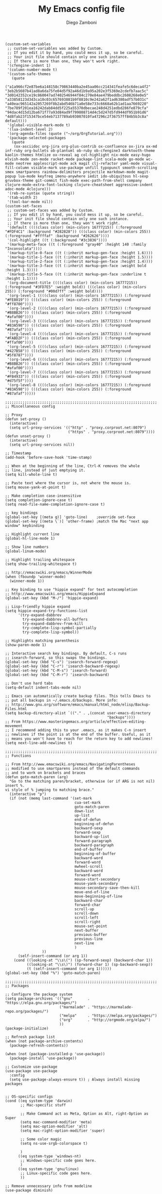 #+PROPERTY: header-args:elisp :tangle init.el
#+PROPERTY: header-args :mkdirp yes :comments no 

#+TITLE:  My Emacs config file
#+AUTHOR: Diego Zamboni
#+EMAIL:  diego@zzamboni.org

#+BEGIN_SRC elisp :exports none
;;  DO NOT EDIT THIS FILE DIRECTLY
;;  This is a file generated from a literate programing source file located at
;;  https://github.com/zzamboni/vcsh_emacs/blob/master/.emacs.d/init.org.
;;  You should make any changes there and regenerate it from Emacs org-mode using C-c C-v t
#+END_SRC

#+BEGIN_SRC elisp
  (custom-set-variables
   ;; custom-set-variables was added by Custom.
   ;; If you edit it by hand, you could mess it up, so be careful.
   ;; Your init file should contain only one such instance.
   ;; If there is more than one, they won't work right.
   '(cfengine-indent 1)
   '(column-number-mode t)
   '(custom-safe-themes
     (quote
      ("a1a966cf2e87be6a148158c79863440ba2e45aa06cc214341feafe5c6deca4f2" "3eb2b5607b41ad8a6da75fe04d5f92a46d1b9a95a202e3f5369e2cdefb7aac5c" "3d0142352ce19c860047ad7402546944f84c270e84ae479beddbc2608268e0e5" "a33858123d3d3ca10c03c657693881b9f8810c9e242a62f1ad6380adf57b031c" "a40eac965142a2057269f8b2abd546b71a0e58e733c6668a62b1ad1aa7669220" "7be789f201ea16242dab84dd5f225a55370dbecae248d4251edbd286fe879cfa" "94dac4d15d12ba671f77a93d84ad9f799808714d4c5d247d5fd944df951b91d6" "4d8fab23f15347bce54eb7137789ab93007010fa47296c2f36757ff84b5b3c8a" default)))
   '(global-visible-mark-mode t)
   '(lua-indent-level 2)
   '(org-agenda-files (quote ("~/org/OrgTutorial.org")))
   '(package-selected-packages
     (quote
      (ox-asciidoc org-jira org-plus-contrib ox-confluence ox-jira ox-md inf-ruby org-bullets ob-plantuml ob-ruby ob-cfengine3 darktooth-theme kaolin-themes htmlize ox-reveal ag col-highlight nix-mode easy-hugo elvish-mode zen-mode racket-mode package-lint scala-mode go-mode wc-mode neotree applescript-mode ack magit clj-refactor yaml-mode visual-fill-column visible-mark use-package unfill typopunct smooth-scrolling smex smartparens rainbow-delimiters projectile markdown-mode magit-popup lua-mode keyfreq imenu-anywhere iedit ido-ubiquitous hl-sexp gruvbox-theme git-commit fish-mode exec-path-from-shell company clojure-mode-extra-font-locking clojure-cheatsheet aggressive-indent adoc-mode 4clojure)))
   '(reb-re-syntax (quote string))
   '(tab-width 2)
   '(tool-bar-mode nil))
  (custom-set-faces
   ;; custom-set-faces was added by Custom.
   ;; If you edit it by hand, you could mess it up, so be careful.
   ;; Your init file should contain only one such instance.
   ;; If there is more than one, they won't work right.
   '(default ((((class color) (min-colors 16777215)) (:foreground "#FDF4C1" :background "#282828")) (((class color) (min-colors 255)) (:foreground "#ffffaf" :background "#262626"))))
   '(col-highlight ((t (:background "#3c3836"))))
   '(markup-meta-face ((t (:foreground "gray40" :height 140 :family "Inconsolata"))))
   '(markup-title-0-face ((t (:inherit markup-gen-face :height 1.6))))
   '(markup-title-1-face ((t (:inherit markup-gen-face :height 1.5))))
   '(markup-title-2-face ((t (:inherit markup-gen-face :height 1.4))))
   '(markup-title-3-face ((t (:inherit markup-gen-face :weight bold :height 1.3))))
   '(markup-title-5-face ((t (:inherit markup-gen-face :underline t :height 1.1))))
   '(org-document-title ((((class color) (min-colors 16777215)) (:foreground "#3FD7E5" :weight bold)) (((class color) (min-colors 255)) (:foreground "#00d7ff" :weight bold))))
   '(org-level-1 ((((class color) (min-colors 16777215)) (:foreground "#FE8019")) (((class color) (min-colors 255)) (:foreground "#ff8700"))))
   '(org-level-2 ((((class color) (min-colors 16777215)) (:foreground "#B8BB26")) (((class color) (min-colors 255)) (:foreground "#afaf00"))))
   '(org-level-3 ((((class color) (min-colors 16777215)) (:foreground "#83A598")) (((class color) (min-colors 255)) (:foreground "#87afaf"))))
   '(org-level-4 ((((class color) (min-colors 16777215)) (:foreground "#FABD2F")) (((class color) (min-colors 255)) (:foreground "#ffaf00"))))
   '(org-level-5 ((((class color) (min-colors 16777215)) (:foreground "#427B58")) (((class color) (min-colors 255)) (:foreground "#5f8787"))))
   '(org-level-6 ((((class color) (min-colors 16777215)) (:foreground "#B8BB26")) (((class color) (min-colors 255)) (:foreground "#afaf00"))))
   '(org-level-7 ((((class color) (min-colors 16777215)) (:foreground "#FB4933")) (((class color) (min-colors 255)) (:foreground "#d75f5f"))))
   '(org-level-8 ((((class color) (min-colors 16777215)) (:foreground "#83A598")) (((class color) (min-colors 255)) (:foreground "#87afaf")))))

  ;;;;;;;;;;;;;;;;;;;;;;;;;;;;;;;;;;;;;;;;;;;;;;;;;;;;;;;;;;;;;;;;;;;;;;
  ;; Miscellaneous config

  ;; Proxy
  (defun set-proxy ()
    (interactive)
    (setq url-proxy-services '(("http" . "proxy.corproot.net:8079")
                               ("https" . "proxy.corproot.net:8079"))))
  (defun unset-proxy ()
    (interactive)
    (setq url-proxy-services nil))

  ;; Timestamp
  (add-hook 'before-save-hook 'time-stamp)

  ;; When at the beginning of the line, Ctrl-K removes the whole
  ;; line, instead of just emptying it.
  (setq kill-whole-line t)

  ;; Paste text where the cursor is, not where the mouse is.
  (setq mouse-yank-at-point t)

  ;; Make completion case-insensitive
  (setq completion-ignore-case t)
  (setq read-file-name-completion-ignore-case t)

  ;; key bindings
  (global-set-key [(meta g)] 'goto-line)	;override set-face
  (global-set-key [(meta \`)] 'other-frame)	;match the Mac "next app window" keybinding

  ;; Highlight current line
  (global-hl-line-mode 1)

  ;; Show line numbers
  (global-linum-mode)

  ;; Highlight trailing whitespace
  (setq show-trailing-whitespace t)

  ;; http://emacswiki.org/emacs/WinnerMode
  (when (fboundp 'winner-mode)
    (winner-mode 1))

  ;; Key binding to use "hippie expand" for text autocompletion
  ;; http://www.emacswiki.org/emacs/HippieExpand
  (global-set-key (kbd "M-/") 'hippie-expand)

  ;; Lisp-friendly hippie expand
  (setq hippie-expand-try-functions-list
        '(try-expand-dabbrev
          try-expand-dabbrev-all-buffers
          try-expand-dabbrev-from-kill
          try-complete-lisp-symbol-partially
          try-complete-lisp-symbol))

  ;; Highlights matching parenthesis
  (show-paren-mode 1)

  ;; Interactive search key bindings. By default, C-s runs
  ;; isearch-forward, so this swaps the bindings.
  (global-set-key (kbd "C-s") 'isearch-forward-regexp)
  (global-set-key (kbd "C-r") 'isearch-backward-regexp)
  (global-set-key (kbd "C-M-s") 'isearch-forward)
  (global-set-key (kbd "C-M-r") 'isearch-backward)

  ;; Don't use hard tabs
  (setq-default indent-tabs-mode nil)

  ;; Emacs can automatically create backup files. This tells Emacs to
  ;; put all backups in ~/.emacs.d/backups. More info:
  ;; http://www.gnu.org/software/emacs/manual/html_node/elisp/Backup-Files.html
  (setq backup-directory-alist `(("." . ,(concat user-emacs-directory
                                                 "backups"))))
  ;; From https://www.masteringemacs.org/article/effective-editing-movement
  ;; I recommend adding this to your .emacs, as it makes C-n insert
  ;; newlines if the point is at the end of the buffer. Useful, as it
  ;; means you won't have to reach for the return key to add newlines!
  (setq next-line-add-newlines t)

  ;;;;;;;;;;;;;;;;;;;;;;;;;;;;;;;;;;;;;;;;;;;;;;;;;;;;;;;;;;;;;;;;;;;;;;
  ;; Functions

  ;; From http://www.emacswiki.org/emacs/NavigatingParentheses
  ;; modified to use smartparens instead of the default commands
  ;; and to work on brackets and braces
  (defun goto-match-paren (arg)
    "Go to the matching paren/bracket, otherwise (or if ARG is not nil) insert %.
  vi style of % jumping to matching brace."
    (interactive "p")
    (if (not (memq last-command '(set-mark
                                  cua-set-mark
                                  goto-match-paren
                                  down-list
                                  up-list
                                  end-of-defun
                                  beginning-of-defun
                                  backward-sexp
                                  forward-sexp
                                  backward-up-list
                                  forward-paragraph
                                  backward-paragraph
                                  end-of-buffer
                                  beginning-of-buffer
                                  backward-word
                                  forward-word
                                  mwheel-scroll
                                  backward-word
                                  forward-word
                                  mouse-start-secondary
                                  mouse-yank-secondary
                                  mouse-secondary-save-then-kill
                                  move-end-of-line
                                  move-beginning-of-line
                                  backward-char
                                  forward-char
                                  scroll-up
                                  scroll-down
                                  scroll-left
                                  scroll-right
                                  mouse-set-point
                                  next-buffer
                                  previous-buffer
                                  previous-line
                                  next-line
                                  )
                   ))
        (self-insert-command (or arg 1))
      (cond ((looking-at "\\s\(") (sp-forward-sexp) (backward-char 1))
            ((looking-at "\\s\)") (forward-char 1) (sp-backward-sexp))
            (t (self-insert-command (or arg 1))))))
  (global-set-key (kbd "%") 'goto-match-paren)

  ;;;;;;;;;;;;;;;;;;;;;;;;;;;;;;;;;;;;;;;;;;;;;;;;;;;;;;;;;;;;;;;;;;;;;;
  ;; Packages

  ;; Configure the package system
  (setq package-archives '(("gnu"       . "https://elpa.gnu.org/packages/")
                           ("marmalade" . "https://marmalade-repo.org/packages/")
                           ("melpa"     . "https://melpa.org/packages/")
                           ("org"       . "http://orgmode.org/elpa/")
                           ))
  (package-initialize)

  ;; Refresh package list
  (when (not package-archive-contents)
    (package-refresh-contents))

  (when (not (package-installed-p 'use-package))
    (package-install 'use-package))

  ;; Customize use-package
  (use-package use-package
    :config
    (setq use-package-always-ensure t)) ; Always install missing packages


  ;; OS-specific configs
  (cond ((eq system-type 'darwin)
         ;; Mac-specific stuff

         ;; Make Command act as Meta, Option as Alt, right-Option as Super
         (setq mac-command-modifier 'meta)
         (setq mac-option-modifier 'alt)
         (setq mac-right-option-modifier 'super)

         ;; Some color magic
         (setq ns-use-srgb-colorspace t)

         )
        ((eq system-type 'windows-nt)
         ;; Windows-specific code goes here.
         )
        ((eq system-type 'gnu/linux)
         ;; Linux-specific code goes here.
         ))

  ;; Remove unnecessary info from modeline
  (use-package diminish)

  ;; Color themes
  ;;(use-package solarized-theme)
  (use-package gruvbox-theme)
  (use-package darktooth-theme)
  (use-package kaolin-themes)
  (load-theme 'gruvbox)

  ;; Session saving
  (use-package desktop
    :config
    (desktop-save-mode 1))

  ;; How to uniquify repeated filenames
  (use-package uniquify
    :ensure nil
    :config
    (setq uniquify-after-kill-buffer-p t)
    (setq uniquify-buffer-name-style 'post-forward)
    (setq uniquify-strip-common-suffix nil))

  ;; Load PATH from the shell, on the Mac only
  (use-package exec-path-from-shell
    :if (memq window-system '(mac ns))
    :config
    (exec-path-from-shell-initialize))

  ;; Better multiple-choice selection
  (use-package ido
    :config
    (ido-mode t)
    (ido-everywhere 1)
    (setq ido-use-virtual-buffers t)
    (setq ido-enable-flex-matching t)
    (setq ido-use-filename-at-point nil)
    (setq ido-auto-merge-work-directories-length -1))

  (use-package ido-completing-read+
    :config
    (ido-ubiquitous-mode 1))

  ;; Open recent files, with ido integration
  (use-package recentf
    :init
    (defun ido-recentf-open ()
      "Use `ido-completing-read' to \\[find-file] a recent file"
      (interactive)
      (if (find-file (ido-completing-read "Find recent file: " recentf-list))
          (message "Opening file...")
        (message "Aborting")))

    :config
    (recentf-mode 1)
    (setq recentf-max-menu-items 50)
    (global-set-key "\C-x\ \C-r" 'ido-recentf-open))

  (use-package ibuffer
    :config
    (global-set-key (kbd "C-x C-b") 'ibuffer))

  ;; IDO-like interface for M-x
  (use-package smex
    :bind (("M-x" . smex))
    :config (smex-initialize))

  ;; Clojure code editing
  (use-package clojure-mode
    :mode "\\.clj.*$"
    :mode "riemann.config"
    :mode "\\.boot"
    :config
    ;; Boot script files using shebang (https://github.com/boot-clj/boot/wiki/For-Emacs-Users)
    (add-to-list 'magic-mode-alist '(".* boot" . clojure-mode)))

  (use-package clojure-mode-extra-font-locking)

  ;; Clojure REPL
  (use-package cider
    :config
    ;; nice pretty printing
    (setq cider-repl-use-pretty-printing nil)

    ;; nicer font lock in REPL
    (setq cider-repl-use-clojure-font-lock t)

    ;; result prefix for the REPL
    (setq cider-repl-result-prefix "; => ")

    ;; never ending REPL history
    (setq cider-repl-wrap-history t)

    ;; looong history
    (setq cider-repl-history-size 5000)

    ;; persistent history
    (setq cider-repl-history-file "~/.emacs.d/cider-history")

    ;; error buffer not popping up
    (setq cider-show-error-buffer nil)

    ;; go right to the REPL buffer when it's finished connecting
    (setq cider-repl-pop-to-buffer-on-connect t)
    )

  ;; clj-refactor
  (use-package clj-refactor
    :config
    (defun my-clojure-mode-hook ()
      (clj-refactor-mode 1)
      (yas-minor-mode 1) ; for adding require/use/import statements
      ;; This choice of keybinding leaves cider-macroexpand-1 unbound
      (cljr-add-keybindings-with-prefix "C-c C-m"))

    (add-hook 'clojure-mode-hook #'my-clojure-mode-hook))

  ;; Clojure cheatsheet
  (use-package helm)
  (use-package clojure-cheatsheet
    :config
    (eval-after-load 'clojure-mode
      '(progn
         (define-key clojure-mode-map (kbd "C-c C-h") #'clojure-cheatsheet))))

  ;; Make parenthesis more readable
  (use-package rainbow-delimiters
    :config
    (add-hook 'prog-mode-hook #'rainbow-delimiters-mode)
    (add-hook 'cider-repl-mode-hook #'rainbow-delimiters-mode))

  ;; Make parenthesis more manageable
  (use-package smartparens
    :diminish smartparens-mode
    :config
    (require 'smartparens-config)
    (setq sp-base-key-bindings 'paredit)
    (add-hook 'clojure-mode-hook #'smartparens-strict-mode)
    (add-hook 'emacs-lisp-mode-hook #'smartparens-strict-mode)
    (add-hook 'lisp-mode-hook #'smartparens-strict-mode)
    (add-hook 'cider-repl-mode-hook #'smartparens-strict-mode)

    ;; Map M-( to enclose the next expression, as in paredit. Prefix
    ;; argument can be used to indicate how many expressions to enclose
    ;; instead of just 1. E.g. C-u 3 M-( will enclose the next 3 sexps.
    (defun sp-enclose-next-sexp (num) (interactive "p") (insert-parentheses (or num 1)))
    (add-hook 'smartparens-mode-hook #'sp-use-paredit-bindings)
    (add-hook 'smartparens-mode-hook (lambda () (local-set-key (kbd "M-(") 'sp-enclose-next-sexp))))

  ;; hl-sexp: minor mode to highlight s-expression
  (use-package hl-sexp
    :config
    (add-hook 'clojure-mode-hook #'hl-sexp-mode)
    (add-hook 'lisp-mode-hook #'hl-sexp-mode)
    (add-hook 'emacs-lisp-mode-hook #'hl-sexp-mode))

  ;; Navigate SubWordsInCamelCase
  (use-package subword
    :config
    (add-hook 'clojure-mode-hook #'subword-mode))

  ;; Keep indentation always updated
  (use-package aggressive-indent
    :diminish aggressive-indent-mode
    :config
    (add-hook 'prog-mode-hook #'aggressive-indent-mode))

  ;; Auto-completion mode
  (use-package company
    :diminish company-mode
    :config
    (add-hook 'after-init-hook #'global-company-mode)
    ;; company mode for completion
    (add-hook 'cider-repl-mode-hook #'company-mode)
    (add-hook 'cider-mode-hook #'company-mode))

  ;; Project mode
  (use-package projectile
    :diminish projectile-mode
    :config
    (projectile-global-mode))

  ;; Edit multiple regions in the same way simultaneously.
  (use-package iedit
    :config (set-face-background 'iedit-occurrence "Magenta"))

  ;; built-in documentation mode
  (use-package eldoc
    :config
    (add-hook 'prog-mode-hook #'turn-on-eldoc-mode)
    (add-hook 'cider-repl-mode-hook #'turn-on-eldoc-mode))

  ;; CFEngine mode
  (use-package cfengine
    :commands cfengine3-mode
    :mode ("\\.cf\\'" . cfengine3-mode))

  ;; CPerl mode - doesn't auto-set the mode for some reason
  (use-package cperl-mode
    :mode "\\.p[lm]\\'"
    :interpreter "perl"
    :config
    (setq cperl-hairy t))

  ;; Flyspell
  (use-package flyspell
    :config
    (define-key flyspell-mouse-map [down-mouse-3] #'flyspell-correct-word)
    (define-key flyspell-mouse-map [mouse-3] #'undefined)
    (add-hook 'text-mode-hook   'flyspell-mode))

  ;; midnight mode purges buffers which haven't been displayed in 3 days
  (use-package midnight
    :config
    (setq midnight-mode 't)
    ;; From https://www.emacswiki.org/emacs/MidnightMode
    (setq midnight-period 7200) ;; (eq (* 2 60 60) "2 hours")
    )

  ;; mode for editing fish shell scripts
  (use-package fish-mode
    :mode "\\.fish\\'"
    :interpreter "fish")

  ;; unfill paragraphs
  (use-package unfill)

  ;; AsciiDoc
  (use-package adoc-mode
    :mode "\\.asciidoc\\'"
    :config
    (define-key adoc-mode-map (kbd "M-]") 'increment-clojure-cookbook)
    (define-key adoc-mode-map (kbd "M-[") 'decrement-clojure-cookbook)
    (add-hook 'adoc-mode-hook 'cider-mode))

  ;; Markdown
  (use-package markdown-mode)

  ;; Smart quotes
  (use-package typopunct
    :config
    (typopunct-change-language 'english t))

  ;; Visual (soft) paragraph fill
  ;; https://www.emacswiki.org/emacs/VisualLineMode
  ;; (use-package visual-fill-column
  ;;   :config
  ;;   (add-hook 'adoc-mode-hook 'visual-fill-column-mode)
  ;;   (add-hook 'adoc-mode-hook 'visual-line-mode)
  ;;   (setq visual-line-fringe-indicators '(left-curly-arrow right-curly-arrow)))

  (use-package saveplace
    :config
    (setq-default save-place t)
    ;; keep track of saved places in ~/.emacs.d/places
    (setq save-place-file (concat user-emacs-directory "places")))

  ;; Lua mode
  (use-package lua-mode)

  ;; YAML mode
  (use-package yaml-mode)

  ;; ;; Eshell mode
  ;; (use-package eshell
  ;;   :config
  ;;   (add-hook 'eshell-mode-hook #'eshell-smart-initialize)

  ;;   ;; From http://www.howardism.org/Technical/Emacs/eshell-fun.htm
  ;;   (defun eshell-here ()
  ;;     "Opens up a new shell in the directory associated with the
  ;; current buffer's file. The eshell is renamed to match that
  ;; directory to make multiple eshell windows easier."
  ;;     (interactive)
  ;;     (let* ((parent (if (buffer-file-name)
  ;;                        (file-name-directory (buffer-file-name))
  ;;                      default-directory))
  ;;            (height (/ (window-total-height) 2))
  ;;            (name   (car (last (split-string parent "/" t)))))
  ;;       (split-window-vertically (- height))
  ;;       (other-window 1)
  ;;       (eshell "new")
  ;;       (rename-buffer (concat "*eshell: " name "*"))

  ;;       (insert (concat "ls"))
  ;;       (eshell-send-input)))

  ;;   (global-set-key (kbd "C-!") 'eshell-here)

  ;;   (add-hook 'eshell-mode-hook
  ;;             (lambda ()
  ;;               (add-to-list 'eshell-visual-commands "ssh")
  ;;               (add-to-list 'eshell-visual-commands "tail"))))
  ;; (use-package shell-switcher
  ;;   :config
  ;;   (shell-switcher-mode))
  ;; (use-package eshell-git-prompt
  ;;   :config
  ;;   (eshell-git-prompt-use-theme 'robbyrussell))

  ;; Track Emacs usage achievements, just for fun
  ;; (use-package achievements
  ;;   :diminish achievements-mode
  ;;   :config
  ;;   (achievements-mode))

  ;; Make the mark visible
  (use-package visible-mark)

  ;; Supercharged imenu mode
  (use-package imenu-anywhere
    :config
    (global-set-key (kbd "M-i") 'ido-imenu-anywhere))

  ;; Keep context around when scrolling
  (use-package smooth-scrolling
    :config
    (smooth-scrolling-mode 1))

  ;; Magit
  (use-package magit
    :config
    (defadvice magit-status (around magit-fullscreen activate)
      "Make magit-status run alone in a frame."
      (window-configuration-to-register :magit-fullscreen)
      ad-do-it
      (delete-other-windows))

    (defun magit-quit-session ()
      "Restore the previous window configuration and kill the magit buffer."
      (interactive)
      (kill-buffer)
      (jump-to-register :magit-fullscreen))

    (define-key magit-status-mode-map (kbd "q") 'magit-quit-session)
    (global-set-key (kbd "C-c C-g") 'magit-status))


  ;; Ack
  (use-package ack)

  ;; AppleScript
  (use-package applescript-mode)

  ;; NeoTree
  (use-package neotree
    :config
    (setq neo-smart-open t)
    (setq projectile-switch-project-action 'neotree-projectile-action)
    (defun neotree-project-dir ()
      "Open NeoTree using the git root."
      (interactive)
      (let ((project-dir (projectile-project-root))
            (file-name (buffer-file-name)))
        (neotree-toggle)
        (if project-dir
            (if (neo-global--window-exists-p)
                (progn
                  (neotree-dir project-dir)
                  (neotree-find file-name)))
          (message "Could not find git project root."))))
    (global-set-key [f8] 'neotree-project-dir))

  ;; WordCount
  (use-package wc-mode)

  ;; Go Mode
  (use-package go-mode)

  ;; MELPA package lint
  (use-package package-lint)

  ;; Mode for Elvish shell code http://elvish.io/
  (use-package elvish-mode)

  ;; Racket mode
  (use-package racket-mode)

  ;; Publish with Hugo
  (use-package easy-hugo
    :config
    (setq easy-hugo-basedir "~/Personal/devel/zzamboni.org/zzamboni.org/")
    (setq easy-hugo-url "http://zzamboni.org/")
    (setq easy-hugo-previewtime "300")
    (define-key global-map (kbd "C-c C-e") 'easy-hugo))

  ;; Edit Nix files
  (use-package nix-mode)

  ;; Highlight current column after a few seconds of idle time
  (use-package col-highlight
    :config
    (col-highlight-toggle-when-idle)
    (col-highlight-set-interval 3))

  ;; Search with Ag
  (use-package ag)

  ;; Org-mode
  (use-package org
    :config
    (use-package org-plus-contrib)

    (define-key global-map "\C-cl" 'org-store-link)
    (define-key global-map "\C-ca" 'org-agenda)
    (setq org-log-done t)
    ;; Keep the indentation well structured by. OMG this is a must have. Makes
    ;; it feel less like editing a big text file and more like a purpose built
    ;; editor for org mode that forces the indentation.
    (setq org-startup-indented t)

    ;; Org-reveal mode: https://github.com/yjwen/org-reveal
    (setq org-reveal-root "file:///Users/taazadi1/Dropbox/org/reveal.js")
    (use-package ox-reveal)
    (use-package htmlize) ;; For reveal-mode

    ;; Export to Markdown
    (use-package ox-md)

    ;; Export to Jira markup https://github.com/stig/ox-jira.el
    (use-package ox-jira)

    ;; Export to Confluence markup
    (require 'ox-confluence)

    ;; Export to AsciiDoc
    (use-package ox-asciidoc)

    ;; Org-babel mode stuff
    (use-package ob-cfengine3)
    (require 'ob-ruby)
    (require 'ob-latex)
    (require 'ob-plantuml)
    (setq org-plantuml-jar-path
          (expand-file-name "/usr/local/Cellar/plantuml/1.2017.18/libexec/plantuml.jar"))
    (require 'ob-python)
    (require 'ob-shell)
    (require 'ob-calc)
    (use-package inf-ruby)
    (setq org-confirm-babel-evaluate nil)
    (setq org-src-fontify-natively t)
    (setq org-src-tab-acts-natively t)
    (add-hook 'org-babel-after-execute-hook 'org-redisplay-inline-images)

    (use-package org-jira
      :config
      ;; (setq jiralib-url "https://tracker.mender.io:443")
      (setq jiralib-url "https://jira.swisscom.com")
      (setq org-jira-working-dir "~/.org-jira"))

    ;; Beautify org-mode, from http://www.howardism.org/Technical/Emacs/orgmode-wordprocessor.html
    ;; Commented out until I get a better handle of org-mode first
    (setq org-hide-emphasis-markers t)
    (font-lock-add-keywords 'org-mode
                            '(("^ +\\([-*]\\) "
                               (0 (prog1 () (compose-region (match-beginning 1) (match-end 1) "•"))))))
    (use-package org-bullets
      :config
      (add-hook 'org-mode-hook (lambda () (org-bullets-mode 1))))
    (let* ((variable-tuple (cond ((x-list-fonts "Source Sans Pro") '(:font "Source Sans Pro"))
                                 ((x-list-fonts "Lucida Grande")   '(:font "Lucida Grande"))
                                 ((x-list-fonts "Verdana")         '(:font "Verdana"))
                                 ((x-family-fonts "Sans Serif")    '(:family "Sans Serif"))
                                 (nil (warn "Cannot find a Sans Serif Font.  Install Source Sans Pro."))))
           (base-font-color     (face-foreground 'default nil 'default))
           (headline           `(:inherit default :weight bold :foreground ,base-font-color)))

      (custom-theme-set-faces 'user
                              `(org-level-8 ((t (,@headline ,@variable-tuple))))
                              `(org-level-7 ((t (,@headline ,@variable-tuple))))
                              `(org-level-6 ((t (,@headline ,@variable-tuple))))
                              `(org-level-5 ((t (,@headline ,@variable-tuple))))
                              `(org-level-4 ((t (,@headline ,@variable-tuple :height 1.1))))
                              `(org-level-3 ((t (,@headline ,@variable-tuple :height 1.25))))
                              `(org-level-2 ((t (,@headline ,@variable-tuple :height 1.5))))
                              `(org-level-1 ((t (,@headline ,@variable-tuple :height 1.75))))
                              `(org-document-title ((t (,@headline ,@variable-tuple :height 1.5 :underline nil))))))
    )

  ;; From https://www.emacswiki.org/emacs/RandomizeBuffer
  (defun my-randomize-region (beg end)
    "Randomize lines in region from BEG to END."
    (interactive "*r")
    (let ((lines (split-string
                  (delete-and-extract-region beg end) "\n")))
      (when (string-equal "" (car (last lines 1)))
        (setq lines (butlast lines 1)))
      (apply 'insert
             (mapcar 'cdr
                     (sort (mapcar (lambda (x) (cons (random) (concat x "\n"))) lines)
                           (lambda (a b) (< (car a) (car b))))))))

  (provide '.emacs)
#+END_SRC
